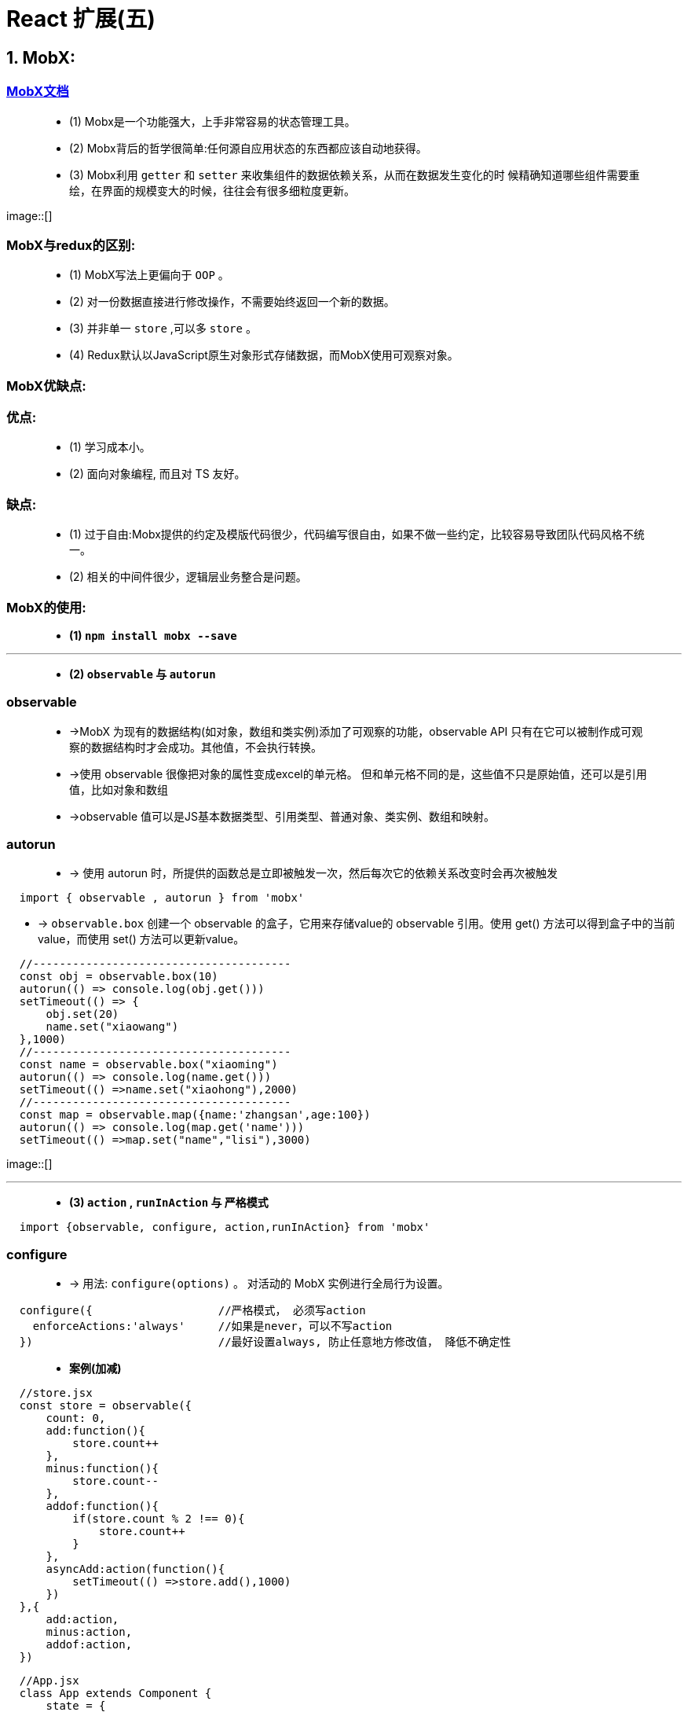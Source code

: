 # React 扩展(五)

## 1. MobX:

=== https://cn.mobx.js.org/[MobX文档]

> - (1) Mobx是一个功能强大，上手非常容易的状态管理工具。
> - (2) Mobx背后的哲学很简单:任何源自应用状态的东西都应该自动地获得。
> - (3) Mobx利用 `getter` 和 `setter` 来收集组件的数据依赖关系，从而在数据发生变化的时 候精确知道哪些组件需要重绘，在界面的规模变大的时候，往往会有很多细粒度更新。

image::[]

=== MobX与redux的区别:

> - (1) MobX写法上更偏向于 `OOP` 。
> - (2) 对一份数据直接进行修改操作，不需要始终返回一个新的数据。
> - (3) 并非单一 `store` ,可以多 `store` 。
> - (4) Redux默认以JavaScript原生对象形式存储数据，而MobX使用可观察对象。

=== MobX优缺点:

=== 优点: 

> - (1) 学习成本小。
> - (2) 面向对象编程, 而且对 TS 友好。

=== 缺点: 

> - (1) 过于自由:Mobx提供的约定及模版代码很少，代码编写很自由，如果不做一些约定，比较容易导致团队代码风格不统一。
> - (2) 相关的中间件很少，逻辑层业务整合是问题。


=== MobX的使用: 

> - **(1) `npm install mobx --save` **

---

> - **(2) `observable` 与 `autorun` **

=== observable

> - ->MobX 为现有的数据结构(如对象，数组和类实例)添加了可观察的功能，observable API 只有在它可以被制作成可观察的数据结构时才会成功。其他值，不会执行转换。
> - ->使用 observable 很像把对象的属性变成excel的单元格。 但和单元格不同的是，这些值不只是原始值，还可以是引用值，比如对象和数组
> - ->observable 值可以是JS基本数据类型、引用类型、普通对象、类实例、数组和映射。
>

=== autorun

> - -> 使用 autorun 时，所提供的函数总是立即被触发一次，然后每次它的依赖关系改变时会再次被触发


```jsx
  import { observable , autorun } from 'mobx'
```
- -> `observable.box` 创建一个 observable 的盒子，它用来存储value的 observable 引用。使用 get() 方法可以得到盒子中的当前value，而使用 set() 方法可以更新value。

```jsx
  //---------------------------------------
  const obj = observable.box(10)
  autorun(() => console.log(obj.get()))
  setTimeout(() => {
      obj.set(20)
      name.set("xiaowang")
  },1000)
  //---------------------------------------
  const name = observable.box("xiaoming")
  autorun(() => console.log(name.get()))
  setTimeout(() =>name.set("xiaohong"),2000)
  //---------------------------------------
  const map = observable.map({name:'zhangsan',age:100})
  autorun(() => console.log(map.get('name')))
  setTimeout(() =>map.set("name","lisi"),3000)
```

image::[]

---

> - **(3) `action` , `runInAction` 与 `严格模式` **

```jsx
  import {observable, configure, action,runInAction} from 'mobx'
```

=== configure
> - -> 用法: `configure(options)` 。 对活动的 MobX 实例进行全局行为设置。

```jsx
  configure({                   //严格模式， 必须写action
    enforceActions:'always'     //如果是never，可以不写action
  })                            //最好设置always, 防止任意地方修改值， 降低不确定性
```



> - **案例(加减)**

```jsx
  //store.jsx
  const store = observable({
      count: 0,
      add:function(){
          store.count++
      },
      minus:function(){
          store.count--
      },
      addof:function(){
          if(store.count % 2 !== 0){
              store.count++
          }
      },
      asyncAdd:action(function(){
          setTimeout(() =>store.add(),1000)
      })
  },{
      add:action,
      minus:action,
      addof:action,
  })
```

```jsx
  //App.jsx
  class App extends Component {
      state = {
          count:store.count
      }
      componentDidMount() {
        autorun(()=> {
              this.setState({count:store.count});
          })
      }
      render() {
          return (
              <div>
                  <h2>当前和为:{store.count}</h2>
                  <button onClick={()=> store.add()}>+1</button>
                  <button onClick={()=> store.minus()}>-1</button>
                  <button onClick={()=> store.addof()}>奇数+</button>
                  <button onClick={()=> store.asyncAdd()}>异步+</button>
              </div>
          );
      }
  }
```

image::[]


---

=== mobx-react的使用: 

> - (1) react 组件里使用 @observer

> - -> `observer` 函数/装饰器可以用来将 React 组件转变成响应式组件。

> - (2) 可观察的局部组件状态

> - -> `@observable` 装饰器在React组件上引入可观察属性。而不需要通过 React 的冗长和强制性的 setState 机制来管理。


=== 装饰器安装与配置

> - (1) 支持装饰器

```jsx
  npm i @babel/core @babel/plugin-proposal-decorators @babel/preset-env
```

> - (2) 创建 .babelrc

```jsx
  {
    "presets": [
      "@babel/preset-env"
    ],
    "plugins": [
      [
        "@babel/plugin-proposal-decorators",
        {
          "legacy": true
        }
      ]
    ]
  }
```

> - (3) 创建config-overrides.js

```jsx
  const path = require('path')
  const { override, addDecoratorsLegacy } = require('customize-cra')
  function resolve(dir) {
      return path.join(__dirname, dir)
  }
  const customize = () => (config, env) => {
      config.resolve.alias['@'] = resolve('src')
      if (env === 'production') {
          config.externals = {
              'react': 'React',
              'react-dom': 'ReactDOM'
          } }
      return config
  };
  module.exports = override(addDecoratorsLegacy(), customize())
```

> - (4) 安装依赖


```jsx
  npm i customize-cra react-app-rewired
```

> - (5) 修改package.json

```jsx
  ···
  "scripts": {
    "start": "react-app-rewired start",
    "build": "react-app-rewired build",
    "test": "react-app-rewired test",
    "eject": "react-app-rewired eject"
  },
  ···
```

---

=== mobx-react的使用

```jsx
  //store.jsx
  import {observable, configure, action,runInAction} from 'mobx'
```


```jsx
  //App.jsx
  import {inject,observer} from "mobx-react";
```

> - **案例(加减)**

=== action (动作)

> - -> 任何应用都有动作。动作是任何用来修改状态的东西。 使用MobX可以在代码中显式地标记出动作所在的位置。 有助于更好的组织代码。

=== runInAction 工具函数

> - -> 非严格模式下，store数据操作可以不用runInAction包裹。
> - -> 严格模式下，异步数据操作需要用runInAction包裹。

```jsx
  //store.jsx
  class Store{
      @observable count = 0
      @action add(){              /如果是严格模式需要加上 @action 和 runInAction
          this.count++
      }
      @action minus(){
          this.count--
      }
      @action addof(){
          if(this.count % 2 !== 0){
              this.count++
          }
      }
      @action asyncAdd(){
          setTimeout(()=>runInAction(()=>this.count++),1000)
      }
  }
  const store = new Store()
```

=== inject (mobx-react 包)

> - -> 相当于Provider 的高阶组件。可以用来从 React 的context中挑选 store 作为 prop 传递给目标组件。

=== observer

> - -> 可以用作包裹 React 组件的高阶组件。 在组件的 render 函数中的任何已使用的 observable 发生变化时，组件都会自动重新渲染。 

```jsx
  //App.jsx
  @inject('store')
  @observer
  class App extends Component {
      render() {
          return (
              <div>
                  <h2>当前和为:{this.props.store.count}</h2>
                  <button onClick={()=> this.props.store.add()}>+1</button>
                  <button onClick={()=> this.props.store.minus()}>-1</button>
                  <button onClick={()=> this.props.store.addof()}>奇数+</button>
                  <button onClick={()=> this.props.store.asyncAdd()}>异步+</button>
              </div>
          );
      }
  }
```

image::[]


---
